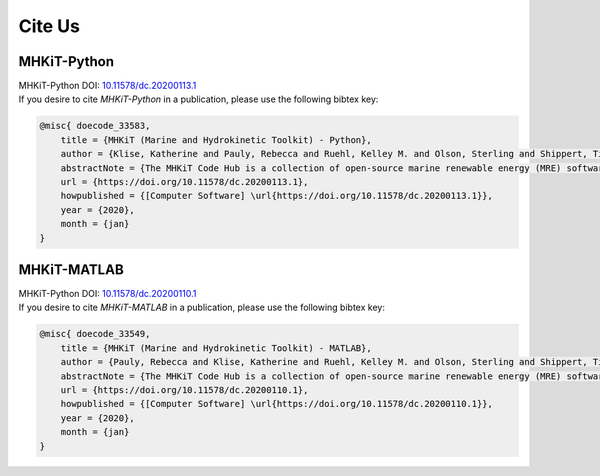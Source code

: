 Cite Us
============
MHKiT-Python
--------
| MHKiT-Python DOI: `10.11578/dc.20200113.1 <https://www.osti.gov/doecode/biblio/33583>`_
| If you desire to cite `MHKiT-Python` in a publication, please use the following bibtex key:

.. code-block:: none

    @misc{ doecode_33583,
        title = {MHKiT (Marine and Hydrokinetic Toolkit) - Python},
        author = {Klise, Katherine and Pauly, Rebecca and Ruehl, Kelley M. and Olson, Sterling and Shippert, Timothy and Morrell, Zachary and Bredin, Sarah and Lansing, Carina and Macduff, Matt and Martin, Tonya and Sivaraman, Chitra and Gunawan, Budi and Driscoll, Frederick},
        abstractNote = {The MHKiT Code Hub is a collection of open-source marine renewable energy (MRE) software. The MHKiT code, developed in Python and MATLAB, includes modules for ingesting, quality controlling, processing, visualizing, and managing data. MHKiT-Python and MHKiT-MATLAB provide robust and verified functions in both Python and MATLAB that are needed by the MRE community to standardize data processing. Calculations and visualizations adhere to IEC technical specifications and other guidelines. Current functionality includes power performance, power quality, mechanical loads, resource tools, and data quality control for wave, tidal, and river applications.},
        url = {https://doi.org/10.11578/dc.20200113.1},
        howpublished = {[Computer Software] \url{https://doi.org/10.11578/dc.20200113.1}},
        year = {2020},
        month = {jan}
    }

.. _pubs:

MHKiT-MATLAB
--------
| MHKiT-Python DOI: `10.11578/dc.20200110.1 <https://www.osti.gov/doecode/biblio/33549>`_
| If you desire to cite `MHKiT-MATLAB` in a publication, please use the following bibtex key:

.. code-block:: none

    @misc{ doecode_33549,
        title = {MHKiT (Marine and Hydrokinetic Toolkit) - MATLAB},
        author = {Pauly, Rebecca and Klise, Katherine and Ruehl, Kelley M. and Olson, Sterling and Shippert, Timothy and Morrell, Zachary and Bredin, Sarah and Lansing, Carina and Macduff, Matt and Martin, Tonya and Sivaraman, Chitra and Gunawan, Budi and Driscoll, Frederick},
        abstractNote = {The MHKiT Code Hub is a collection of open-source marine renewable energy (MRE) software. The MHKiT code, developed in Python and MATLAB, includes modules for ingesting, quality controlling, processing, visualizing, and managing data. MHKiT-Python and MHKiT-MATLAB provide robust and verified functions in both Python and MATLAB that are needed by the MRE community to standardize data processing. Calculations and visualizations adhere to IEC technical specifications and other guidelines. Current functionality includes power performance, power quality, mechanical loads, resource tools, and data quality control for wave, tidal, and river applications.},
        url = {https://doi.org/10.11578/dc.20200110.1},
        howpublished = {[Computer Software] \url{https://doi.org/10.11578/dc.20200110.1}},
        year = {2020},
        month = {jan}
    }

.. _pubs:
